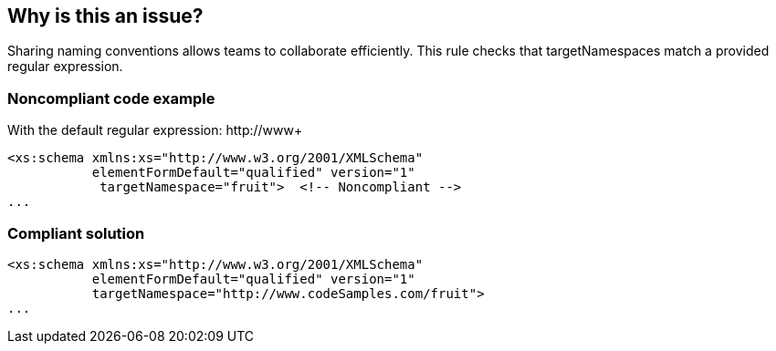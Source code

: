 == Why is this an issue?

Sharing naming conventions allows teams to collaborate efficiently. This rule checks that targetNamespaces match a provided regular expression.


=== Noncompliant code example

With the default regular expression: \http://www+

[source,xml]
----
<xs:schema xmlns:xs="http://www.w3.org/2001/XMLSchema"
           elementFormDefault="qualified" version="1"
            targetNamespace="fruit">  <!-- Noncompliant -->
...
----


=== Compliant solution

[source,xml]
----
<xs:schema xmlns:xs="http://www.w3.org/2001/XMLSchema"
           elementFormDefault="qualified" version="1"
           targetNamespace="http://www.codeSamples.com/fruit">
...
----

ifdef::env-github,rspecator-view[]

'''
== Implementation Specification
(visible only on this page)

=== Message

Rename this "targetNamespace" to match the regular expression: ${format}.


=== Parameters

.format
****

----
^http:\/{2}www\.*+\/.+
----

Regular expression used to check targetNamespaces against
****


=== Highlighting

Namespace value


endif::env-github,rspecator-view[]

